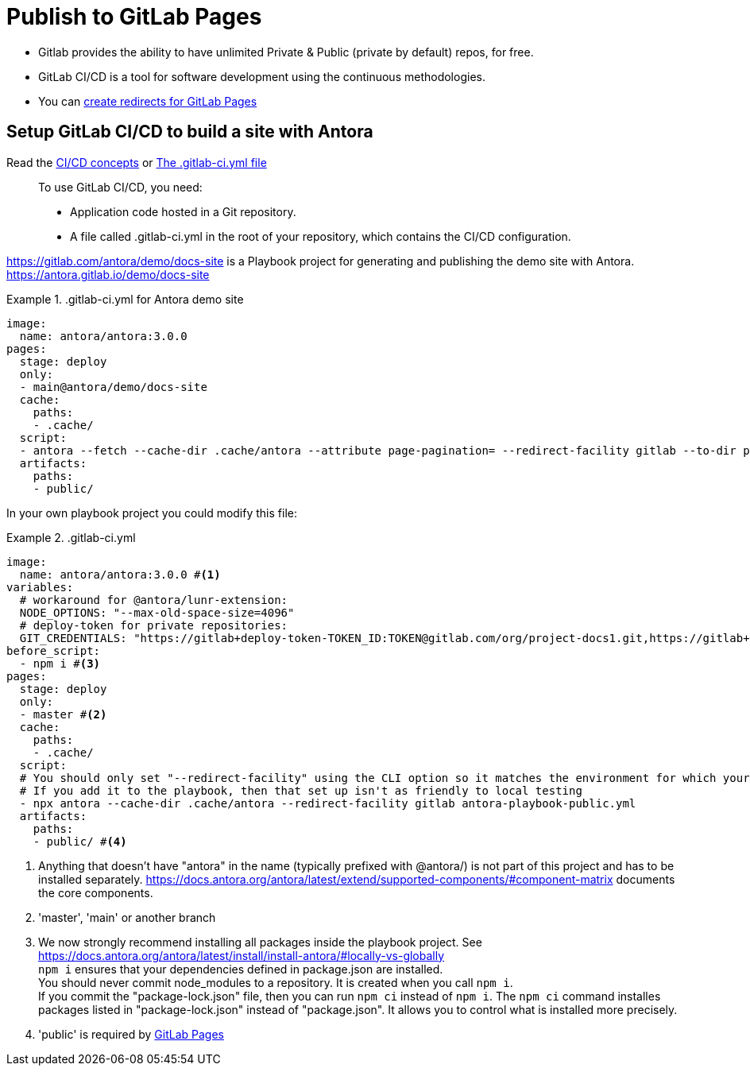 = Publish to GitLab Pages
:listing-caption!:

* Gitlab provides the ability to have unlimited Private & Public (private by default) repos, for free.
* GitLab CI/CD is a tool for software development using the continuous methodologies.
* You can https://docs.gitlab.com/ee/user/project/pages/redirects.html[create redirects for GitLab Pages]

== Setup GitLab CI/CD to build a site with Antora

Read the https://docs.gitlab.com/ee/ci/introduction/index.html[CI/CD concepts] or https://docs.gitlab.com/ee/ci/yaml/gitlab_ci_yaml.html[The .gitlab-ci.yml file]

____
To use GitLab CI/CD, you need:

* Application code hosted in a Git repository.
* A file called .gitlab-ci.yml in the root of your repository, which contains the CI/CD configuration.
____

https://gitlab.com/antora/demo/docs-site[] is a Playbook project for generating and publishing the demo site with Antora. https://antora.gitlab.io/demo/docs-site[]

..gitlab-ci.yml for Antora demo site
====
[source,yaml]
----
image:
  name: antora/antora:3.0.0
pages:
  stage: deploy
  only:
  - main@antora/demo/docs-site
  cache:
    paths:
    - .cache/
  script:
  - antora --fetch --cache-dir .cache/antora --attribute page-pagination= --redirect-facility gitlab --to-dir public antora-playbook.yml
  artifacts:
    paths:
    - public/
----
====

In your own playbook project you could modify this file:

..gitlab-ci.yml
====
[source,yaml]
----
image:
  name: antora/antora:3.0.0 #<1>
variables:
  # workaround for @antora/lunr-extension:
  NODE_OPTIONS: "--max-old-space-size=4096"
  # deploy-token for private repositories:
  GIT_CREDENTIALS: "https://gitlab+deploy-token-TOKEN_ID:TOKEN@gitlab.com/org/project-docs1.git,https://gitlab+deploy-token-TOKEN_ID:TOKEN@gitlab.com/org/project-docs2.git"
before_script:
  - npm i #<3>
pages:
  stage: deploy
  only:
  - master #<2>
  cache:
    paths:
    - .cache/
  script:
  # You should only set "--redirect-facility" using the CLI option so it matches the environment for which your building.
  # If you add it to the playbook, then that set up isn't as friendly to local testing
  - npx antora --cache-dir .cache/antora --redirect-facility gitlab antora-playbook-public.yml
  artifacts:
    paths:
    - public/ #<4>
----
<1> Anything that doesn't have "antora" in the name (typically prefixed with @antora/) is not part of this project and has to be installed separately. https://docs.antora.org/antora/latest/extend/supported-components/#component-matrix[] documents the core components.
<2> 'master', 'main' or another branch
<3>   We now strongly recommend installing all packages inside the playbook project. See https://docs.antora.org/antora/latest/install/install-antora/#locally-vs-globally +
`npm i` ensures that your dependencies defined in package.json are installed. +
You should never commit node_modules to a repository. It is created when you call `npm i`. +
If you commit the "package-lock.json" file, then you can run `npm ci` instead of `npm i`. The `npm ci` command installes packages listed in "package-lock.json" instead of "package.json". It allows you to control what is installed more precisely.

<4> 'public' is required by https://docs.gitlab.com/ee/user/project/pages/[GitLab Pages]
====
